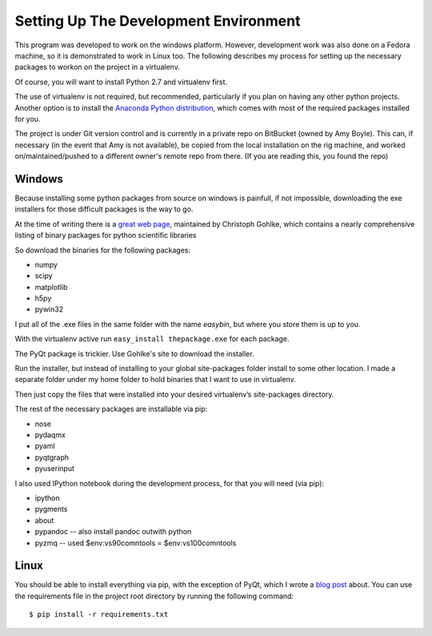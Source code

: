Setting Up The Development Environment
=======================================

This program was developed to work on the windows platform. However, development work was also done on a Fedora machine, so it is demonstrated to work in Linux too. The following describes my process for setting up the necessary packages to workon on the project in a virtualenv.

Of course, you will want to install Python 2.7 and virtualenv first.

The use of virtualenv is not required, but recommended, particularly if you plan on having any other python projects. Another option is to install the `Anaconda Python distribution`_, which comes with most of the required packages installed for you.

The project is under Git version control and is currently in a private repo on BitBucket (owned by Amy Boyle). This can, if necessary (in the event that Amy is not available), be copied from the local installation on the rig machine, and worked on/maintained/pushed to a different owner's remote repo from there. (If you are reading this, you found the repo)

Windows
--------
Because installing some python packages from source on windows is painfull, if not impossible, downloading the exe installers for those difficult packages is the way to go.

At the time of writing there is a `great web page`_, maintained by Christoph Gohlke, which contains a nearly comprehensive listing of binary packages for python scientific libraries

.. _Anaconda Python distribution: http://continuum.io/downloads
.. _great web page: http://www.lfd.uci.edu/~gohlke/pythonlibs/

So download the binaries for the following packages:

* numpy
* scipy
* matplotlib
* h5py
* pywin32

I put all of the .exe files in the same folder with the name *easybin*, but where you store them is up to you.

With the virtualenv active run ``easy_install thepackage.exe`` for each package.

The PyQt package is trickier. Use Gohlke's site to download the installer.

Run the installer, but instead of installing to your global site-packages folder install to some other location. I made a separate folder under my home folder to hold binaries that I want to use in virtualenv.

Then just copy the files that were installed into your desired virtualenv’s site-packages directory.

The rest of the necessary packages are installable via pip:

* nose
* pydaqmx
* pyaml
* pyqtgraph
* pyuserinput

I also used IPython notebook during the development process, for that you will need (via pip):

* ipython
* pygments
* about
* pypandoc -- also install pandoc outwith python
* pyzmq -- used $env:vs90comntools = $env:vs100comntools

Linux
------

You should be able to install everything via pip, with the exception of PyQt, which I wrote a `blog post`_ about. You can use the requirements file in the project root directory by running the following command::

  $ pip install -r requirements.txt

.. _blog post: http://amyboyle.ninja/Python-Qt-and-virtualenv-in-linux/